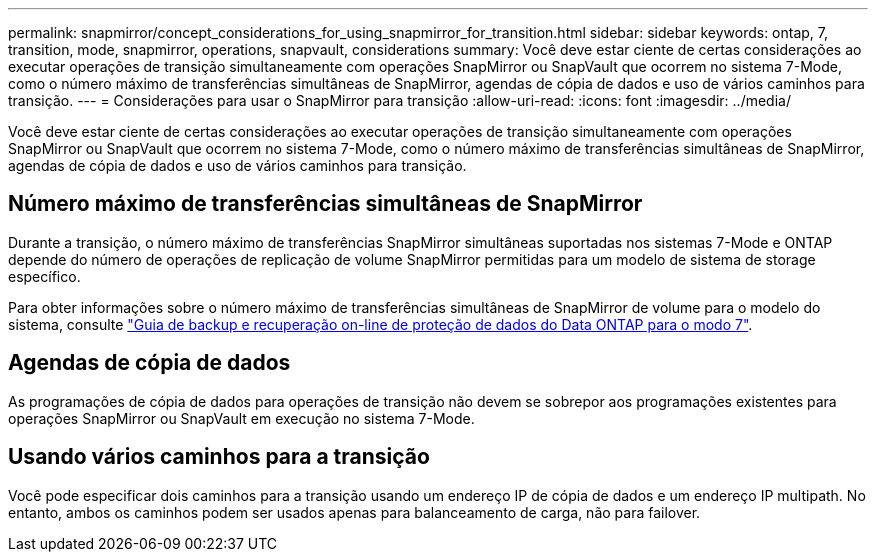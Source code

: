 ---
permalink: snapmirror/concept_considerations_for_using_snapmirror_for_transition.html 
sidebar: sidebar 
keywords: ontap, 7, transition, mode, snapmirror, operations, snapvault, considerations 
summary: Você deve estar ciente de certas considerações ao executar operações de transição simultaneamente com operações SnapMirror ou SnapVault que ocorrem no sistema 7-Mode, como o número máximo de transferências simultâneas de SnapMirror, agendas de cópia de dados e uso de vários caminhos para transição. 
---
= Considerações para usar o SnapMirror para transição
:allow-uri-read: 
:icons: font
:imagesdir: ../media/


[role="lead"]
Você deve estar ciente de certas considerações ao executar operações de transição simultaneamente com operações SnapMirror ou SnapVault que ocorrem no sistema 7-Mode, como o número máximo de transferências simultâneas de SnapMirror, agendas de cópia de dados e uso de vários caminhos para transição.



== Número máximo de transferências simultâneas de SnapMirror

Durante a transição, o número máximo de transferências SnapMirror simultâneas suportadas nos sistemas 7-Mode e ONTAP depende do número de operações de replicação de volume SnapMirror permitidas para um modelo de sistema de storage específico.

Para obter informações sobre o número máximo de transferências simultâneas de SnapMirror de volume para o modelo do sistema, consulte link:https://library.netapp.com/ecm/ecm_get_file/ECMP1635994["Guia de backup e recuperação on-line de proteção de dados do Data ONTAP para o modo 7"].



== Agendas de cópia de dados

As programações de cópia de dados para operações de transição não devem se sobrepor aos programações existentes para operações SnapMirror ou SnapVault em execução no sistema 7-Mode.



== Usando vários caminhos para a transição

Você pode especificar dois caminhos para a transição usando um endereço IP de cópia de dados e um endereço IP multipath. No entanto, ambos os caminhos podem ser usados apenas para balanceamento de carga, não para failover.
